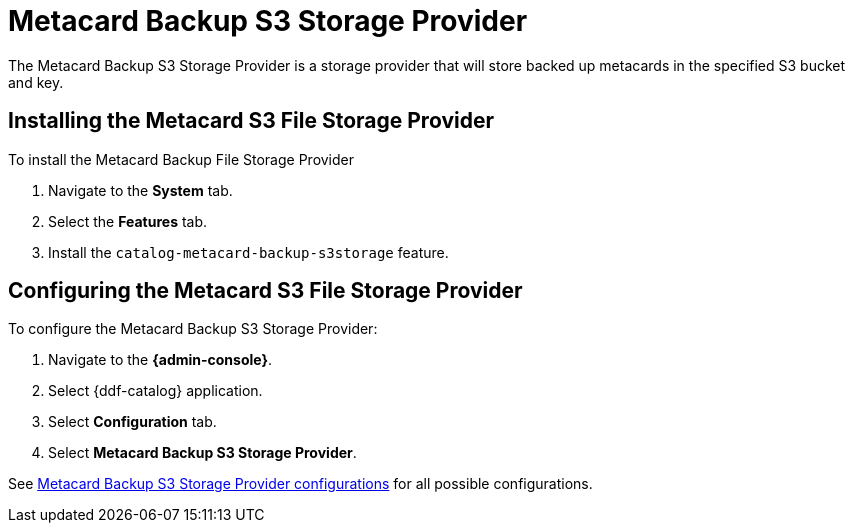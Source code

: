 :type: plugin
:status: published
:title: Metacard Backup S3 Storage Provider
:link: _metacard_backup_s3_storage_provider
:plugintypes: postingest
:summary: Stores backed-up metacards in a specified S3 bucket and key.

= Metacard Backup S3 Storage Provider

The Metacard Backup S3 Storage Provider is a storage provider that will store backed up metacards in the specified S3 bucket and key.

== Installing the Metacard S3 File Storage Provider

To install the Metacard Backup File Storage Provider

. Navigate to the *System* tab.
. Select the *Features* tab.
. Install the `catalog-metacard-backup-s3storage` feature.

== Configuring the Metacard S3 File Storage Provider

To configure the Metacard Backup S3 Storage Provider:

. Navigate to the *{admin-console}*.
. Select {ddf-catalog} application.
. Select *Configuration* tab.
. Select *Metacard Backup S3 Storage Provider*.

See xref:reference:tables/Metacard_S3_Storage_Route.adoc[Metacard Backup S3 Storage Provider configurations] for all possible configurations.
